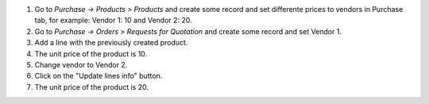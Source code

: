 #. Go to *Purchase -> Products > Products* and create some record and set differente prices to vendors in Purchase tab, for example: Vendor 1: 10 and Vendor 2: 20.
#. Go to *Purchase -> Orders > Requests for Quotation* and create some record and set Vendor 1.
#. Add a line with the previously created product.
#. The unit price of the product is 10.
#. Change vendor to Vendor 2.
#. Click on the "Update lines info" button.
#. The unit price of the product is 20.
